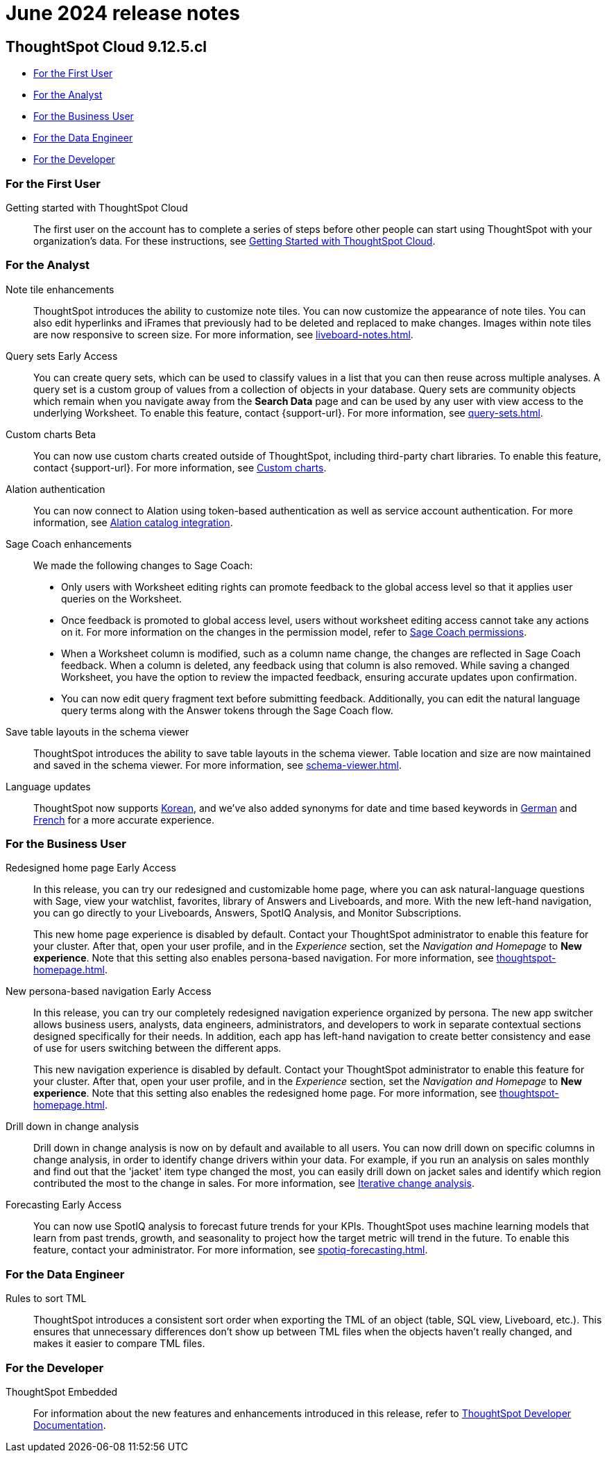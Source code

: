 = June 2024 release notes
:last_updated: 3/23/2021
:experimental:
:linkattrs:
:page-layout: default-cloud
:page-aliases:
:description: ThoughtSpot Cloud 9.12.5.cl release notes

== ThoughtSpot Cloud 9.12.5.cl

* <<9-12-5-cl-first,For the First User>>
* <<9-12-5-cl-analyst,For the Analyst>>
* <<9-12-5-cl-business-user,For the Business User>>
* <<9-12-5-cl-data-engineer,For the Data Engineer>>
* <<9-12-5-cl-developer,For the Developer>>

[#9-12-5-cl-first]
=== For the First User

Getting started with ThoughtSpot Cloud::
The first user on the account has to complete a series of steps before other people can start using ThoughtSpot with your organization's data.
For these instructions, see xref:ts-cloud-getting-started.adoc[Getting Started with ThoughtSpot Cloud].

[#9-12-5-cl-analyst]
=== For the Analyst

Note tile enhancements::
ThoughtSpot introduces the ability to customize note tiles. You can now customize the appearance of note tiles. You can also edit hyperlinks and iFrames that previously had to be deleted and replaced to make changes. Images within note tiles are now responsive to screen size. For more information, see xref:liveboard-notes.adoc[].
//For the animated gif: Change the background and text colors, adjust the heading size and text indentation, and insert horizontal dividers within note tiles.
// Mary. epic: SCAL-142949. doc: SCAL-205501. include less words about what you can do and add a gif.
// PM: Arpit

Query sets [.badge.badge-early-access-relnotes]#Early Access#::
You can create query sets, which can be used to classify values in a list that you can then reuse across multiple analyses. A query set is a custom group of values from a collection of objects in your database.
Query sets are community objects which remain when you navigate away from the *Search Data* page and can be used by any user with view access to the underlying Worksheet. To enable this feature, contact {support-url}. For more information, see xref:query-sets.adoc[].
// Mary. epic: SCAL-164083. doc: SCAL-203599.
// PM: Damian

Custom charts [.badge.badge-beta-relnotes]#Beta#::
You can now use custom charts created outside of ThoughtSpot, including third-party chart libraries. To enable this feature, contact {support-url}. For more information, see xref:chart-custom.adoc[Custom charts].
// Mark -- SCAL-202002, doc jira: SCAL-179003

// Naomi. jira: SCAL-181350. docs jira: SCAL-223848
Alation authentication::
You can now connect to Alation using token-based authentication as well as service account authentication. For more information, see xref:catalog-integration.adoc[Alation catalog integration].

Sage Coach enhancements::
// Naomi. epic: SCAL-194540. doc: SCAL-209711
// PM: Alok, Anant
We made the following changes to Sage Coach:


* Only users with Worksheet editing rights can promote feedback to the global access level so that it applies user queries on the Worksheet.
* Once feedback is promoted to global access level, users without worksheet editing access cannot take any actions on it. For more information on the changes in the permission model, refer to
xref:sage-coach.adoc#permissions[Sage Coach permissions].
* When a Worksheet column is modified, such as a column name change, the changes are reflected in Sage Coach feedback. When a column is deleted, any feedback using that column is also removed. While saving a changed Worksheet, you have the option to review the impacted feedback, ensuring accurate updates upon confirmation.
* You can now edit query fragment text before submitting feedback. Additionally, you can edit the natural language query terms along with the Answer tokens through the Sage Coach flow.

Save table layouts in the schema viewer::
ThoughtSpot introduces the ability to save table layouts in the schema viewer. Table location and size are now maintained and saved in the schema viewer. For more information, see xref:schema-viewer.adoc[].
// Mary. epic: SCAL-180590. doc: SCAL-202068.
//https://docs.thoughtspot.com/cloud/latest/schema-viewer - steps to access the schema viewer have changed
// PM: Samridh

Language updates::
// Naomi. epic: SCAL-181448. doc: SCAL-199383 (approved). epic: SCAL-159833. doc: SCAL-208059 (approved)
// PM: Aashna
ThoughtSpot now supports xref:keywords-ko-KR.adoc[Korean], and we've also added synonyms for date and time based keywords in xref:keywords-de-DE.adoc[German] and xref:keywords-fr-FR.adoc[French] for a more accurate experience.

[#9-12-5-cl-business-user]
=== For the Business User

Redesigned home page [.badge.badge-early-access-relnotes]#Early Access#::
// Mark. doc jira: SCAL-151210
In this release, you can try our redesigned and customizable home page, where you can ask natural-language questions with Sage, view your watchlist, favorites, library of Answers and Liveboards, and more. With the new left-hand navigation, you can go directly to your Liveboards, Answers, SpotIQ Analysis, and Monitor Subscriptions.
+
This new home page experience is disabled by default. Contact your ThoughtSpot administrator to enable this feature for your cluster. After that, open your user profile, and in the _Experience_ section, set the _Navigation and Homepage_ to *New experience*. Note that this setting also enables persona-based navigation. For more information, see xref:thoughtspot-homepage.adoc[].

New persona-based navigation [.badge.badge-early-access-relnotes]#Early Access#::
// Mark. Doc jira: SCAL-175398
In this release, you can try our completely redesigned navigation experience organized by persona. The new app switcher allows business users, analysts, data engineers, administrators, and developers to work in separate contextual sections designed specifically for their needs. In addition, each app has left-hand navigation to create better consistency and ease of use for users switching between the different apps.
+
This new navigation experience is disabled by default. Contact your ThoughtSpot administrator to enable this feature for your cluster. After that, open your user profile, and in the _Experience_ section, set the _Navigation and Homepage_ to *New experience*. Note that this setting also enables the redesigned home page. For more information, see xref:thoughtspot-homepage.adoc[].

Drill down in change analysis::
// Naomi – SCAL-180942. doc: SCAL-205576 (approved)
// PM: Vikas
Drill down in change analysis is now on by default and available to all users. You can now drill down on specific columns in change analysis, in order to identify change drivers within your data. For example, if you run an analysis on sales monthly and find out that the 'jacket' item type changed the most, you can easily drill down on jacket sales and identify which region contributed the most to the change in sales. For more information, see xref:spotiq-change.adoc#iterative[Iterative change analysis].

Forecasting [.badge.badge-early-access-relnotes]#Early Access#::
// Naomi. epic: SCAL-188788. doc: SCAL-205575 (approved)
// add gif?
// PM: Vikas
You can now use SpotIQ analysis to forecast future trends for your KPIs. ThoughtSpot uses machine learning models that learn from past trends, growth, and seasonality to project how the target metric will trend in the future. To enable this feature, contact your administrator. For more information, see xref:spotiq-forecasting.adoc[].

// AI Highlights for Liveboards::
// Mark. epic: SCAL-180913. doc: SCAL-209562
// PM: Manan
// AI Highlights for Liveboards is now on by default and available to all users. With AI Highlights, you get quick insights on how top metrics have changed in your Liveboard, dramatically reducing the time to derive insights from your KPIs. For more information, see xref:liveboard-ai-highlights.adoc[].

[#9-12-5-cl-data-engineer]
=== For the Data Engineer

Rules to sort TML::
ThoughtSpot introduces a consistent sort order when exporting the TML of an object (table, SQL view, Liveboard, etc.). This ensures that unnecessary differences don’t show up between TML files when the objects haven't really changed, and makes it easier to compare TML files.
// Mary. epic: SCAL-133208. doc: SCAL-199958.
//does this need to be in the what's new? sounds like a fix, not a feature. - awaiting confirmation from Samridh
//https://docs.thoughtspot.com/cloud/latest/tml-liveboards
// PM: Samridh

[#9-12-5-cl-developer]
=== For the Developer

ThoughtSpot Embedded:: For information about the new features and enhancements introduced in this release, refer to https://developers.thoughtspot.com/docs/?pageid=whats-new[ThoughtSpot Developer Documentation^].